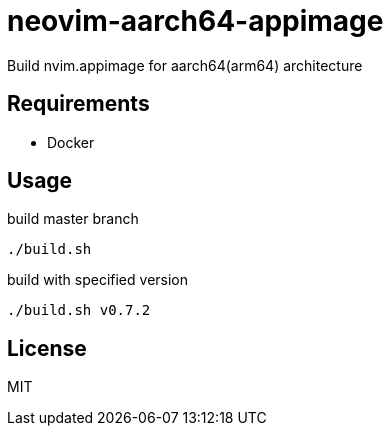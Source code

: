 = neovim-aarch64-appimage

Build nvim.appimage for aarch64(arm64) architecture

== Requirements

* Docker

== Usage

build master branch

----
./build.sh
----

build with specified version

----
./build.sh v0.7.2
----

== License

MIT
